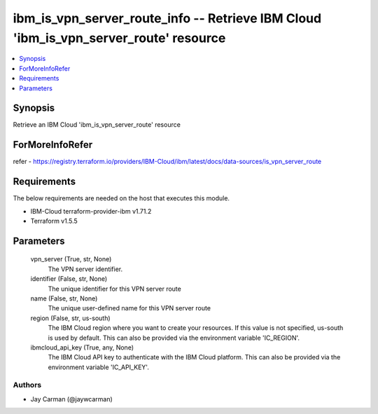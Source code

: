 
ibm_is_vpn_server_route_info -- Retrieve IBM Cloud 'ibm_is_vpn_server_route' resource
=====================================================================================

.. contents::
   :local:
   :depth: 1


Synopsis
--------

Retrieve an IBM Cloud 'ibm_is_vpn_server_route' resource


ForMoreInfoRefer
----------------
refer - https://registry.terraform.io/providers/IBM-Cloud/ibm/latest/docs/data-sources/is_vpn_server_route

Requirements
------------
The below requirements are needed on the host that executes this module.

- IBM-Cloud terraform-provider-ibm v1.71.2
- Terraform v1.5.5



Parameters
----------

  vpn_server (True, str, None)
    The VPN server identifier.


  identifier (False, str, None)
    The unique identifier for this VPN server route


  name (False, str, None)
    The unique user-defined name for this VPN server route


  region (False, str, us-south)
    The IBM Cloud region where you want to create your resources. If this value is not specified, us-south is used by default. This can also be provided via the environment variable 'IC_REGION'.


  ibmcloud_api_key (True, any, None)
    The IBM Cloud API key to authenticate with the IBM Cloud platform. This can also be provided via the environment variable 'IC_API_KEY'.













Authors
~~~~~~~

- Jay Carman (@jaywcarman)

